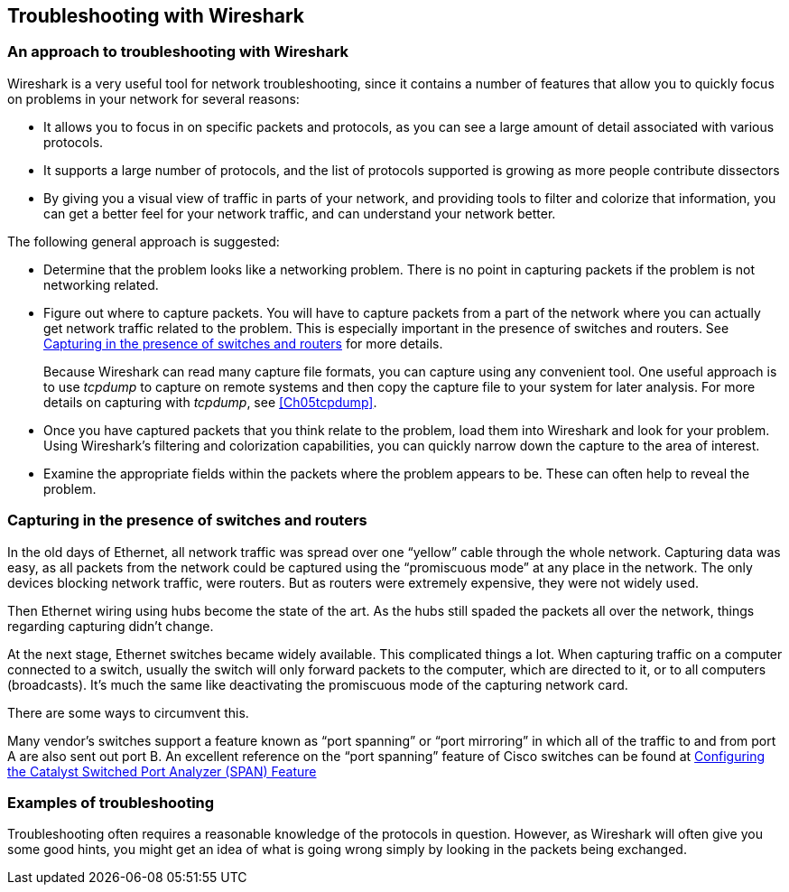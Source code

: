 // WSUG Chapter Four

[[Chap04]]

== Troubleshooting with Wireshark

=== An approach to troubleshooting with Wireshark

Wireshark is a very useful tool for network troubleshooting, since it contains a
number of features that allow you to quickly focus on problems in your network
for several reasons:

* It allows you to focus in on specific packets and protocols, as you can see a
  large amount of detail associated with various protocols.

* It supports a large number of protocols, and the list of protocols supported
  is growing as more people contribute dissectors

* By giving you a visual view of traffic in parts of your network, and providing
  tools to filter and colorize that information, you can get a better feel for
  your network traffic, and can understand your network better.

The following general approach is suggested:

* Determine that the problem looks like a networking problem. There is no point
  in capturing packets if the problem is not networking related.

* Figure out where to capture packets. You will have to capture packets from a
  part of the network where you can actually get network traffic related to the
  problem. This is especially important in the presence of switches and routers.
  See <<Ch04ROUSWI>> for more details.
+
Because Wireshark can read many capture file formats, you can capture using any
convenient tool. One useful approach is to use _tcpdump_ to capture on remote
systems and then copy the capture file to your system for later analysis. For
more details on capturing with _tcpdump_, see <<Ch05tcpdump>>.

* Once you have captured packets that you think relate to the problem, load them
  into Wireshark and look for your problem. Using Wireshark’s filtering and
  colorization capabilities, you can quickly narrow down the capture to the area
  of interest.

* Examine the appropriate fields within the packets where the problem appears to
  be. These can often help to reveal the problem.

[[Ch04ROUSWI]]

=== Capturing in the presence of switches and routers

In the old days of Ethernet, all network traffic was spread over one “yellow”
cable through the whole network. Capturing data was easy, as all packets from
the network could be captured using the “promiscuous mode” at any place in the
network. The only devices blocking network traffic, were routers. But as routers
were extremely expensive, they were not widely used.

Then Ethernet wiring using hubs become the state of the art. As the hubs still
spaded the packets all over the network, things regarding capturing didn’t
change.

At the next stage, Ethernet switches became widely available. This complicated
things a lot. When capturing traffic on a computer connected to a switch,
usually the switch will only forward packets to the computer, which are directed
to it, or to all computers (broadcasts). It’s much the same like deactivating
the promiscuous mode of the capturing network card.

There are some ways to circumvent this.

Many vendor’s switches support a feature known as “port spanning” or “port
mirroring” in which all of the traffic to and from port A are also sent out
port B. An excellent reference on the “port spanning” feature of Cisco
switches can be found at
link:$$http://www.cisco.com/warp/public/473/41.html$$[Configuring the Catalyst Switched Port Analyzer (SPAN) Feature]

=== Examples of troubleshooting

Troubleshooting often requires a reasonable knowledge of the protocols in
question. However, as Wireshark will often give you some good hints, you might
get an idea of what is going wrong simply by looking in the packets being
exchanged.

// End of WSUG Chapter 4
